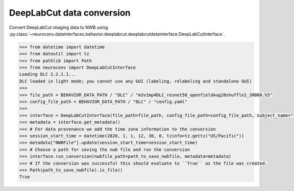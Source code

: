 DeepLabCut data conversion
^^^^^^^^^^^^^^^^^^^^^^^^^^

Convert DeepLabCut imaging data to NWB using :py:class:`~neuroconv.datainterfaces.behavior.deeplabcut.deeplabcutdatainterface.DeepLabCutInterface`.

.. code-block:: python

    >>> from datetime import datetime
    >>> from dateutil import tz
    >>> from pathlib import Path
    >>> from neuroconv import DeepLabCutInterface
    Loading DLC 2.2.1.1...
    DLC loaded in light mode; you cannot use any GUI (labeling, relabeling and standalone GUI)
    >>>
    >>> file_path = BEHAVIOR_DATA_PATH / "DLC" / "m3v1mp4DLC_resnet50_openfieldAug20shuffle1_30000.h5"
    >>> config_file_path = BEHAVIOR_DATA_PATH / "DLC" / "config.yaml"
    >>>
    >>> interface = DeepLabCutInterface(file_path=file_path, config_file_path=config_file_path, subject_name="ind1", verbose=False)
    >>> metadata = interface.get_metadata()
    >>> # For data provenance we add the time zone information to the conversion
    >>> session_start_time = datetime(2020, 1, 1, 12, 30, 0, tzinfo=tz.gettz("US/Pacific"))
    >>> metadata["NWBFile"].update(session_start_time=session_start_time)
    >>> # Choose a path for saving the nwb file and run the conversion
    >>> interface.run_conversion(nwbfile_path=path_to_save_nwbfile, metadata=metadata)
    >>> # If the conversion was successful this should evaluate to ``True`` as the file was created.
    >>> Path(path_to_save_nwbfile).is_file()
    True
